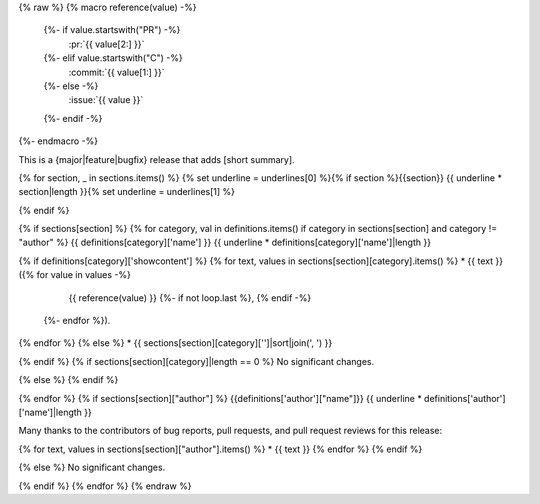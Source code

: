 {% raw %}
{% macro reference(value) -%}
   {%- if value.startswith("PR") -%}
     :pr:`{{ value[2:] }}`
   {%- elif value.startswith("C") -%}
     :commit:`{{ value[1:] }}`
   {%- else -%}
     :issue:`{{ value }}`
   {%- endif -%}
{%- endmacro -%}

This is a {major|feature|bugfix} release that adds [short summary].

{% for section, _ in sections.items() %}
{% set underline = underlines[0] %}{% if section %}{{section}}
{{ underline * section|length }}{% set underline = underlines[1] %}

{% endif %}

{% if sections[section] %}
{% for category, val in definitions.items() if category in sections[section] and category != "author" %}
{{ definitions[category]['name'] }}
{{ underline * definitions[category]['name']|length }}

{% if definitions[category]['showcontent'] %}
{% for text, values in sections[section][category].items() %}
* {{ text }} ({% for value in values -%}
                 {{ reference(value) }}
                 {%- if not loop.last %}, {% endif -%}
              {%- endfor %}).
{% endfor %}
{% else %}
* {{ sections[section][category]['']|sort|join(', ') }}

{% endif %}
{% if sections[section][category]|length == 0 %}
No significant changes.

{% else %}
{% endif %}

{% endfor %}
{% if sections[section]["author"] %}
{{definitions['author']["name"]}}
{{ underline * definitions['author']['name']|length }}

Many thanks to the contributors of bug reports, pull requests, and pull request
reviews for this release:

{% for text, values in sections[section]["author"].items() %}
* {{ text }}
{% endfor %}
{% endif %}

{% else %}
No significant changes.


{% endif %}
{% endfor %}
{% endraw %}
